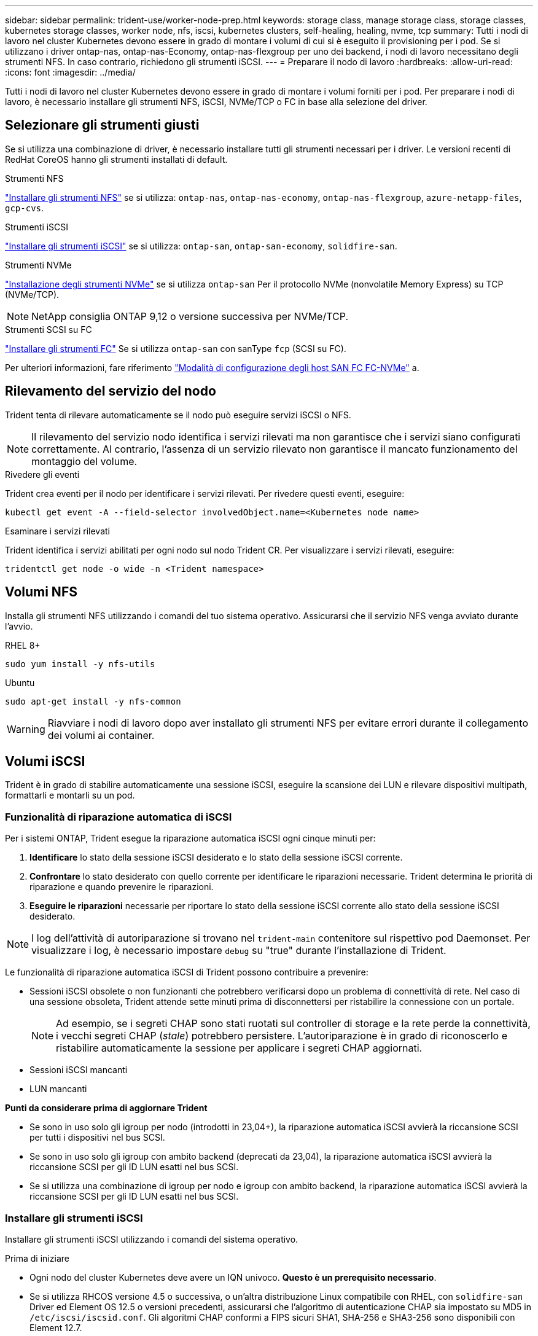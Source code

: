 ---
sidebar: sidebar 
permalink: trident-use/worker-node-prep.html 
keywords: storage class, manage storage class, storage classes, kubernetes storage classes, worker node, nfs, iscsi, kubernetes clusters, self-healing, healing, nvme, tcp 
summary: Tutti i nodi di lavoro nel cluster Kubernetes devono essere in grado di montare i volumi di cui si è eseguito il provisioning per i pod. Se si utilizzano i driver ontap-nas, ontap-nas-Economy, ontap-nas-flexgroup per uno dei backend, i nodi di lavoro necessitano degli strumenti NFS. In caso contrario, richiedono gli strumenti iSCSI. 
---
= Preparare il nodo di lavoro
:hardbreaks:
:allow-uri-read: 
:icons: font
:imagesdir: ../media/


[role="lead"]
Tutti i nodi di lavoro nel cluster Kubernetes devono essere in grado di montare i volumi forniti per i pod. Per preparare i nodi di lavoro, è necessario installare gli strumenti NFS, iSCSI, NVMe/TCP o FC in base alla selezione del driver.



== Selezionare gli strumenti giusti

Se si utilizza una combinazione di driver, è necessario installare tutti gli strumenti necessari per i driver. Le versioni recenti di RedHat CoreOS hanno gli strumenti installati di default.

.Strumenti NFS
link:https://docs.netapp.com/us-en/trident/trident-use/worker-node-prep.html#nfs-volumes["Installare gli strumenti NFS"] se si utilizza: `ontap-nas`, `ontap-nas-economy`, `ontap-nas-flexgroup`, `azure-netapp-files`, `gcp-cvs`.

.Strumenti iSCSI
link:https://docs.netapp.com/us-en/trident/trident-use/worker-node-prep.html#install-the-iscsi-tools["Installare gli strumenti iSCSI"] se si utilizza: `ontap-san`, `ontap-san-economy`, `solidfire-san`.

.Strumenti NVMe
link:https://docs.netapp.com/us-en/trident/trident-use/worker-node-prep.html#nvmetcp-volumes["Installazione degli strumenti NVMe"] se si utilizza `ontap-san` Per il protocollo NVMe (nonvolatile Memory Express) su TCP (NVMe/TCP).


NOTE: NetApp consiglia ONTAP 9,12 o versione successiva per NVMe/TCP.

.Strumenti SCSI su FC
link:https://docs.netapp.com/us-en/trident/trident-use/worker-node-prep.html#install-the-fc-tools["Installare gli strumenti FC"] Se si utilizza `ontap-san` con sanType `fcp` (SCSI su FC).

Per ulteriori informazioni, fare riferimento link:https://docs.netapp.com/us-en/ontap/san-config/configure-fc-nvme-hosts-ha-pairs-reference.html["Modalità di configurazione degli host SAN FC FC-NVMe"] a.



== Rilevamento del servizio del nodo

Trident tenta di rilevare automaticamente se il nodo può eseguire servizi iSCSI o NFS.


NOTE: Il rilevamento del servizio nodo identifica i servizi rilevati ma non garantisce che i servizi siano configurati correttamente. Al contrario, l'assenza di un servizio rilevato non garantisce il mancato funzionamento del montaggio del volume.

.Rivedere gli eventi
Trident crea eventi per il nodo per identificare i servizi rilevati. Per rivedere questi eventi, eseguire:

[listing]
----
kubectl get event -A --field-selector involvedObject.name=<Kubernetes node name>
----
.Esaminare i servizi rilevati
Trident identifica i servizi abilitati per ogni nodo sul nodo Trident CR. Per visualizzare i servizi rilevati, eseguire:

[listing]
----
tridentctl get node -o wide -n <Trident namespace>
----


== Volumi NFS

Installa gli strumenti NFS utilizzando i comandi del tuo sistema operativo. Assicurarsi che il servizio NFS venga avviato durante l'avvio.

[role="tabbed-block"]
====
.RHEL 8+
--
[listing]
----
sudo yum install -y nfs-utils
----
--
.Ubuntu
--
[listing]
----
sudo apt-get install -y nfs-common
----
--
====

WARNING: Riavviare i nodi di lavoro dopo aver installato gli strumenti NFS per evitare errori durante il collegamento dei volumi ai container.



== Volumi iSCSI

Trident è in grado di stabilire automaticamente una sessione iSCSI, eseguire la scansione dei LUN e rilevare dispositivi multipath, formattarli e montarli su un pod.



=== Funzionalità di riparazione automatica di iSCSI

Per i sistemi ONTAP, Trident esegue la riparazione automatica iSCSI ogni cinque minuti per:

. *Identificare* lo stato della sessione iSCSI desiderato e lo stato della sessione iSCSI corrente.
. *Confrontare* lo stato desiderato con quello corrente per identificare le riparazioni necessarie. Trident determina le priorità di riparazione e quando prevenire le riparazioni.
. *Eseguire le riparazioni* necessarie per riportare lo stato della sessione iSCSI corrente allo stato della sessione iSCSI desiderato.



NOTE: I log dell'attività di autoriparazione si trovano nel `trident-main` contenitore sul rispettivo pod Daemonset. Per visualizzare i log, è necessario impostare `debug` su "true" durante l'installazione di Trident.

Le funzionalità di riparazione automatica iSCSI di Trident possono contribuire a prevenire:

* Sessioni iSCSI obsolete o non funzionanti che potrebbero verificarsi dopo un problema di connettività di rete. Nel caso di una sessione obsoleta, Trident attende sette minuti prima di disconnettersi per ristabilire la connessione con un portale.
+

NOTE: Ad esempio, se i segreti CHAP sono stati ruotati sul controller di storage e la rete perde la connettività, i vecchi segreti CHAP (_stale_) potrebbero persistere. L'autoriparazione è in grado di riconoscerlo e ristabilire automaticamente la sessione per applicare i segreti CHAP aggiornati.

* Sessioni iSCSI mancanti
* LUN mancanti


*Punti da considerare prima di aggiornare Trident*

* Se sono in uso solo gli igroup per nodo (introdotti in 23,04+), la riparazione automatica iSCSI avvierà la riccansione SCSI per tutti i dispositivi nel bus SCSI.
* Se sono in uso solo gli igroup con ambito backend (deprecati da 23,04), la riparazione automatica iSCSI avvierà la riccansione SCSI per gli ID LUN esatti nel bus SCSI.
* Se si utilizza una combinazione di igroup per nodo e igroup con ambito backend, la riparazione automatica iSCSI avvierà la riccansione SCSI per gli ID LUN esatti nel bus SCSI.




=== Installare gli strumenti iSCSI

Installare gli strumenti iSCSI utilizzando i comandi del sistema operativo.

.Prima di iniziare
* Ogni nodo del cluster Kubernetes deve avere un IQN univoco. *Questo è un prerequisito necessario*.
* Se si utilizza RHCOS versione 4.5 o successiva, o un'altra distribuzione Linux compatibile con RHEL, con `solidfire-san` Driver ed Element OS 12.5 o versioni precedenti, assicurarsi che l'algoritmo di autenticazione CHAP sia impostato su MD5 in `/etc/iscsi/iscsid.conf`. Gli algoritmi CHAP conformi a FIPS sicuri SHA1, SHA-256 e SHA3-256 sono disponibili con Element 12.7.
+
[listing]
----
sudo sed -i 's/^\(node.session.auth.chap_algs\).*/\1 = MD5/' /etc/iscsi/iscsid.conf
----
* Quando si utilizzano nodi di lavoro che eseguono RHEL/RedHat CoreOS con iSCSI PVS, specificare `discard` MountOption in StorageClass per eseguire la rigenerazione dello spazio inline. Fare riferimento a. https://access.redhat.com/documentation/en-us/red_hat_enterprise_linux/8/html/managing_file_systems/discarding-unused-blocks_managing-file-systems["Documentazione RedHat"^].


[role="tabbed-block"]
====
.RHEL 8+
--
. Installare i seguenti pacchetti di sistema:
+
[listing]
----
sudo yum install -y lsscsi iscsi-initiator-utils device-mapper-multipath
----
. Verificare che la versione di iscsi-initiator-utils sia 6.2.0.874-2.el7 o successiva:
+
[listing]
----
rpm -q iscsi-initiator-utils
----
. Abilitare il multipathing:
+
[listing]
----
sudo mpathconf --enable --with_multipathd y --find_multipaths n
----
+

NOTE: Assicurarsi `etc/multipath.conf` contiene `find_multipaths no` sotto `defaults`.

. Assicurarsi che `iscsid` e. `multipathd` sono in esecuzione:
+
[listing]
----
sudo systemctl enable --now iscsid multipathd
----
. Attivare e avviare `iscsi`:
+
[listing]
----
sudo systemctl enable --now iscsi
----


--
.Ubuntu
--
. Installare i seguenti pacchetti di sistema:
+
[listing]
----
sudo apt-get install -y open-iscsi lsscsi sg3-utils multipath-tools scsitools
----
. Verificare che la versione Open-iscsi sia 2.0.874-5ubuntu2.10 o successiva (per il bionico) o 2.0.874-7.1ubuntu6.1 o successiva (per il focale):
+
[listing]
----
dpkg -l open-iscsi
----
. Impostare la scansione su manuale:
+
[listing]
----
sudo sed -i 's/^\(node.session.scan\).*/\1 = manual/' /etc/iscsi/iscsid.conf
----
. Abilitare il multipathing:
+
[listing]
----
sudo tee /etc/multipath.conf <<-EOF
defaults {
    user_friendly_names yes
    find_multipaths no
}
EOF
sudo systemctl enable --now multipath-tools.service
sudo service multipath-tools restart
----
+

NOTE: Assicurarsi `etc/multipath.conf` contiene `find_multipaths no` sotto `defaults`.

. Assicurarsi che `open-iscsi` e. `multipath-tools` sono abilitati e in esecuzione:
+
[listing]
----
sudo systemctl status multipath-tools
sudo systemctl enable --now open-iscsi.service
sudo systemctl status open-iscsi
----
+

NOTE: Per Ubuntu 18.04, è necessario rilevare le porte di destinazione con `iscsiadm` prima di iniziare `open-iscsi` Per avviare il daemon iSCSI. In alternativa, è possibile modificare `iscsi` servizio da avviare `iscsid` automaticamente.



--
====


=== Configurare o disattivare la riparazione automatica iSCSI

È possibile configurare le seguenti impostazioni di riparazione automatica iSCSI Trident per correggere le sessioni obsolete:

* *Intervallo di autoriparazione iSCSI*: Determina la frequenza con cui viene richiamata l'autoriparazione iSCSI (valore predefinito: 5 minuti). È possibile configurare l'esecuzione più frequente impostando un numero minore o meno frequente impostando un numero maggiore.


[NOTE]
====
Impostando l'intervallo di riparazione automatica iSCSI su 0 si arresta completamente la riparazione automatica iSCSI. Si sconsiglia di disattivare la funzionalità di riparazione automatica iSCSI; questa opzione deve essere disattivata solo in alcuni scenari quando la riparazione automatica iSCSI non funziona come previsto o a scopo di debug.

====
* *Tempo di attesa per la riparazione automatica iSCSI*: Determina la durata di attesa per la riparazione automatica iSCSI prima di uscire da una sessione non corretta e di tentare nuovamente l'accesso (valore predefinito: 7 minuti). È possibile configurarlo su un numero maggiore in modo che le sessioni identificate come non integre debbano attendere più a lungo prima di essere disconnesse e quindi venga effettuato un tentativo di riconnessione o un numero minore per disconnettersi e accedere in precedenza.


[role="tabbed-block"]
====
.Timone
--
Per configurare o modificare le impostazioni di riparazione automatica iSCSI, passare il `iscsiSelfHealingInterval` e. `iscsiSelfHealingWaitTime` parametri durante l'installazione del timone o l'aggiornamento del timone.

Il seguente esempio imposta l'intervallo di riparazione automatica iSCSI su 3 minuti e il tempo di attesa di riparazione automatica su 6 minuti:

[listing]
----
helm install trident trident-operator-100.2502.0.tgz --set iscsiSelfHealingInterval=3m0s --set iscsiSelfHealingWaitTime=6m0s -n trident
----
--
.tridentctl
--
Per configurare o modificare le impostazioni di riparazione automatica iSCSI, passare il `iscsi-self-healing-interval` e. `iscsi-self-healing-wait-time` parametri durante l'installazione o l'aggiornamento di tridentctl.

Il seguente esempio imposta l'intervallo di riparazione automatica iSCSI su 3 minuti e il tempo di attesa di riparazione automatica su 6 minuti:

[listing]
----
tridentctl install --iscsi-self-healing-interval=3m0s --iscsi-self-healing-wait-time=6m0s -n trident
----
--
====


== Volumi NVMe/TCP

Installa gli strumenti NVMe utilizzando i comandi del tuo sistema operativo.

[NOTE]
====
* NVMe richiede RHEL 9 o versione successiva.
* Se la versione del kernel del nodo Kubernetes è troppo vecchia o se il pacchetto NVMe non è disponibile per la versione del kernel in uso, potrebbe essere necessario aggiornare la versione del kernel del nodo a una versione con il pacchetto NVMe.


====
[role="tabbed-block"]
====
.RHEL 9
--
[listing]
----
sudo yum install nvme-cli
sudo yum install linux-modules-extra-$(uname -r)
sudo modprobe nvme-tcp
----
--
.Ubuntu
--
[listing]
----
sudo apt install nvme-cli
sudo apt -y install linux-modules-extra-$(uname -r)
sudo modprobe nvme-tcp
----
--
====


=== Verificare l'installazione

Dopo l'installazione, verificare che ogni nodo nel cluster Kubernetes disponga di un NQN univoco utilizzando il comando:

[listing]
----
cat /etc/nvme/hostnqn
----

WARNING: Trident modifica il `ctrl_device_tmo` valore per garantire che NVMe non ceda sul percorso in caso di arresti. Non modificare questa impostazione.



== SCSI su volumi FC

Da oggi è possibile utilizzare il protocollo Fibre Channel (FC) con Trident per il provisioning e la gestione delle risorse di storage sul sistema ONTAP.



=== Prerequisiti

Configurare le impostazioni di rete e del nodo richieste per FC.



==== Impostazioni di rete

. Ottenere il WWPN delle interfacce di destinazione. Per ulteriori informazioni, fare riferimento https://docs.netapp.com/us-en/ontap-cli//network-interface-show.html["visualizzazione dell'interfaccia di rete"^] a.
. Ottenere il WWPN per le interfacce su iniziatore (host).
+
Fare riferimento alle utility del sistema operativo host corrispondenti.

. Configurare lo zoning sullo switch FC utilizzando i WWPN dell'host e della destinazione.
+
Per informazioni, fare riferimento alla documentazione relativa del fornitore dell'interruttore.

+
Per ulteriori informazioni, consultare la seguente documentazione di ONTAP:

+
** https://docs.netapp.com/us-en/ontap/san-config/fibre-channel-fcoe-zoning-concept.html["Panoramica dello zoning FCoE e Fibre Channel"^]
** https://docs.netapp.com/us-en/ontap/san-config/configure-fc-nvme-hosts-ha-pairs-reference.html["Modalità di configurazione degli host SAN FC FC-NVMe"^]






=== Installare gli strumenti FC

Installa gli strumenti FC utilizzando i comandi del tuo sistema operativo.

* Quando si utilizzano nodi di lavoro che eseguono RHEL/RedHat CoreOS con FC PVS, specificare il `discard` mount Option in StorageClass per eseguire il recupero dello spazio in linea. Fare riferimento alla https://access.redhat.com/documentation/en-us/red_hat_enterprise_linux/8/html/managing_file_systems/discarding-unused-blocks_managing-file-systems["Documentazione RedHat"^].


[role="tabbed-block"]
====
.RHEL 8+
--
. Installare i seguenti pacchetti di sistema:
+
[listing]
----
sudo yum install -y lsscsi device-mapper-multipath
----
. Abilitare il multipathing:
+
[listing]
----
sudo mpathconf --enable --with_multipathd y --find_multipaths n
----
+

NOTE: Assicurarsi `etc/multipath.conf` contiene `find_multipaths no` sotto `defaults`.

. Assicurarsi che `multipathd` sia in esecuzione:
+
[listing]
----
sudo systemctl enable --now multipathd
----


--
.Ubuntu
--
. Installare i seguenti pacchetti di sistema:
+
[listing]
----
sudo apt-get install -y lsscsi sg3-utils multipath-tools scsitools
----
. Abilitare il multipathing:
+
[listing]
----
sudo tee /etc/multipath.conf <<-EOF
defaults {
    user_friendly_names yes
    find_multipaths no
}
EOF
sudo systemctl enable --now multipath-tools.service
sudo service multipath-tools restart
----
+

NOTE: Assicurarsi `etc/multipath.conf` contiene `find_multipaths no` sotto `defaults`.

. Assicurarsi che `multipath-tools` sia attivato e in esecuzione:
+
[listing]
----
sudo systemctl status multipath-tools
----


--
====